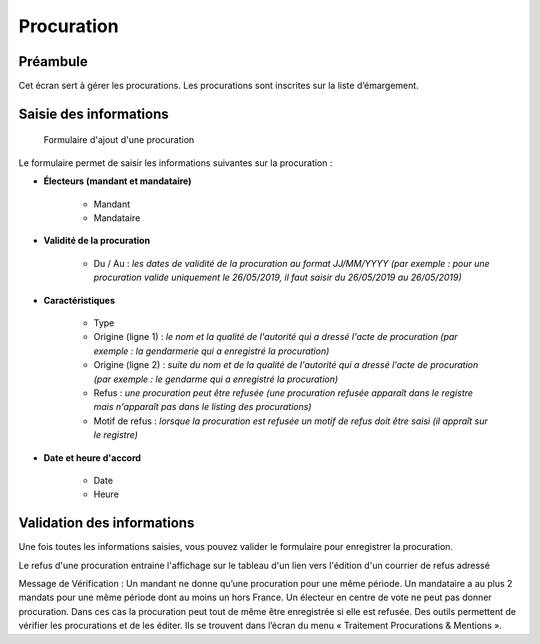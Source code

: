 ###########
Procuration
###########

Préambule
=========

Cet écran sert à gérer les procurations. Les procurations sont inscrites sur la liste d’émargement.

Saisie des informations
=======================

.. figure:: a_saisie_procuration.png

    Formulaire d'ajout d'une procuration

Le formulaire permet de saisir les informations suivantes sur la procuration :

* **Électeurs (mandant et mandataire)**

    * Mandant
    * Mandataire

* **Validité de la procuration**

    * Du / Au : *les dates de validité de la procuration au format JJ/MM/YYYY (par exemple : pour une procuration valide uniquement le 26/05/2019, il faut saisir du 26/05/2019 au 26/05/2019)*

* **Caractéristiques**

    * Type
    * Origine (ligne 1) : *le nom et la qualité de l'autorité qui a dressé l'acte de procuration (par exemple : la gendarmerie qui a enregistré la procuration)*
    * Origine (ligne 2) : *suite du nom et de la qualité de l'autorité qui a dressé l'acte de procuration (par exemple : le gendarme qui a enregistré la procuration)*
    * Refus : *une procuration peut être refusée (une procuration refusée apparaît dans le registre mais n'apparaît pas dans le listing des procurations)*
    * Motif de refus : *lorsque la procuration est refusée un motif de refus doit être saisi (il appraît sur le registre)*

* **Date et heure d'accord**

    * Date
    * Heure


Validation des informations
===========================

Une fois toutes les informations saisies, vous pouvez valider le
formulaire pour enregistrer la procuration.

Le refus d'une procuration entraine l'affichage sur le tableau d'un lien vers
l'édition d'un courrier de refus adressé

Message de Vérification : Un mandant ne donne qu’une procuration pour une
même période. Un mandataire a au plus 2 mandats pour une même période dont
au moins un hors France. Un électeur en centre de vote ne peut pas donner
procuration. Dans ces cas la procuration peut tout de même être enregistrée si
elle est refusée. Des outils permettent de vérifier les procurations et de les
éditer. Ils se trouvent dans l’écran du menu « Traitement Procurations &
Mentions ».
